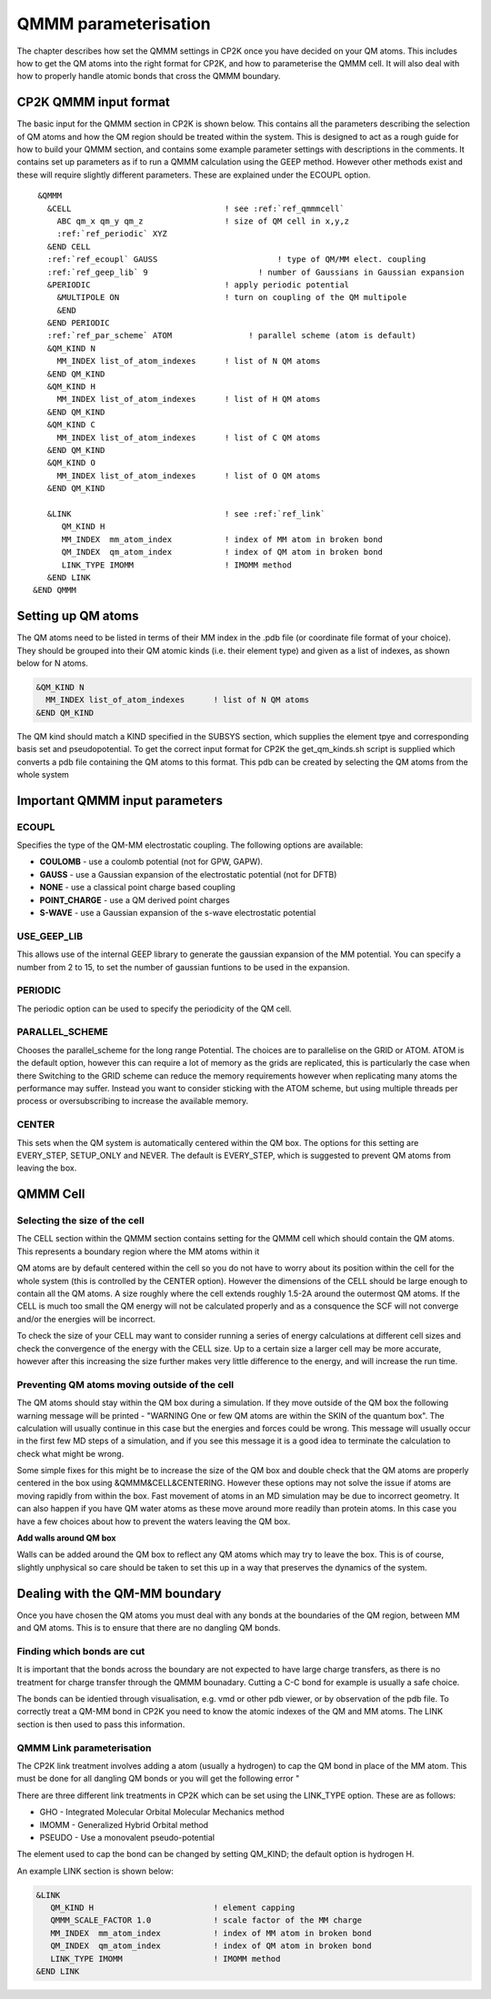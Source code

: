 =====================
QMMM parameterisation
=====================

The chapter describes how set the QMMM settings in CP2K once you have decided on your QM atoms.
This includes how to get the QM atoms into the right format for CP2K, and how to parameterise
the QMMM cell. It will also deal with how to properly handle atomic bonds that cross the QMMM
boundary.

-----------------------
CP2K QMMM input format
-----------------------

The basic input for the QMMM section in CP2K is shown below. This contains all the parameters
describing the selection of QM atoms and how the QM region should be treated within the system.
This is designed to act as a rough guide for how to build your QMMM section, and contains some example
parameter settings with descriptions in the comments. It contains set up parameters as if to run
a QMMM calculation using the GEEP method. However other methods exist and these will require
slightly different parameters. These are explained under the ECOUPL option.


.. parsed-literal:: 

  &QMMM                            
    &CELL                                ! see :ref:`ref_qmmmcell`
      ABC qm_x qm_y qm_z                 ! size of QM cell in x,y,z
      :ref:`ref_periodic` XYZ
    &END CELL
    :ref:`ref_ecoupl` GAUSS                         ! type of QM/MM elect. coupling
    :ref:`ref_geep_lib` 9                       ! number of Gaussians in Gaussian expansion
    &PERIODIC                            ! apply periodic potential
      &MULTIPOLE ON                      ! turn on coupling of the QM multipole
      &END
    &END PERIODIC
    :ref:`ref_par_scheme` ATOM                ! parallel scheme (atom is default)
    &QM_KIND N                           
      MM_INDEX list_of_atom_indexes      ! list of N QM atoms
    &END QM_KIND
    &QM_KIND H
      MM_INDEX list_of_atom_indexes      ! list of H QM atoms
    &END QM_KIND
    &QM_KIND C
      MM_INDEX list_of_atom_indexes      ! list of C QM atoms
    &END QM_KIND
    &QM_KIND O
      MM_INDEX list_of_atom_indexes      ! list of O QM atoms
    &END QM_KIND

    &LINK                                ! see :ref:`ref_link`
       QM_KIND H 
       MM_INDEX  mm_atom_index           ! index of MM atom in broken bond
       QM_INDEX  qm_atom_index           ! index of QM atom in broken bond
       LINK_TYPE IMOMM                   ! IMOMM method
    &END LINK
 &END QMMM
    
.. _ref_qmatoms:

-------------------
Setting up QM atoms
-------------------

The QM atoms need to be listed in terms of their MM index in the .pdb file 
(or coordinate file format of your choice). They should be grouped into their QM atomic
kinds (i.e. their element type) and given as a list of indexes, as shown below for N atoms.

.. code-block:: none

    &QM_KIND N                           
      MM_INDEX list_of_atom_indexes      ! list of N QM atoms
    &END QM_KIND

The QM kind should match a KIND specified in the SUBSYS section, which supplies the element
tpye and corresponding basis set and pseudopotential. To get the correct input format
for CP2K the get_qm_kinds.sh script is supplied which converts a pdb file containing the
QM atoms to this format. This pdb can be created by selecting the QM atoms from the whole system





--------------------------------
Important QMMM input parameters
--------------------------------

.. _ref_ecoupl:

ECOUPL
------

Specifies the type of the QM-MM electrostatic coupling. The following options are available:

* **COULOMB** - use a coulomb potential (not for GPW, GAPW).
* **GAUSS** - use a Gaussian expansion of the electrostatic potential (not for DFTB)
* **NONE** - use a classical point charge based coupling
* **POINT_CHARGE** - use a QM derived point charges
* **S-WAVE** - use a Gaussian expansion of the s-wave electrostatic potential

.. _ref_geep_lib:

USE_GEEP_LIB
------------

This allows use of the internal GEEP library to generate the gaussian expansion of the MM potential.
You can specify a number from 2 to 15, to set the number of gaussian funtions to be used in the expansion.

.. _ref_periodic:

PERIODIC
---------

The periodic option can be  used to specify the periodicity of the QM cell.

.. _ref_par_scheme:

PARALLEL_SCHEME
---------------

Chooses the parallel_scheme for the long range Potential. The choices are to parallelise
on the GRID or ATOM. ATOM is the default option, however this can require a lot of memory
as the grids are replicated, this is particularly the case when there 
Switching to the GRID scheme can reduce the memory requirements however when replicating
many atoms the performance may suffer. Instead you want to consider sticking with the ATOM
scheme, but using multiple threads per process or oversubscribing to increase the available 
memory.

.. _ref_center:

CENTER
------

This sets when the QM system is automatically centered within the QM box. 
The options for this setting are EVERY_STEP, SETUP_ONLY
and NEVER. The default is EVERY_STEP, which is suggested to prevent QM atoms from leaving the box.

.. _ref_qmmmcell:

--------------
QMMM Cell 
--------------

Selecting the size of the cell
------------------------------


The CELL section within the QMMM section contains setting for the QMMM cell which should contain the QM
atoms. This represents a boundary region where the MM atoms within it

QM atoms are by default centered within the cell so you do not have to worry about
its position within the cell for the whole system (this is controlled by the CENTER option).
However the dimensions of the CELL should be large enough to contain all the QM atoms.
A size roughly where the cell extends roughly 1.5-2A around the outermost QM atoms. 
If the CELL is much too small the QM energy will not be calculated properly and as a
consquence the SCF will not converge and/or the energies will be incorrect. 

To check the size of your CELL may want to consider running a series of energy calculations
at different cell sizes and check the convergence of the energy with the CELL size. Up to a certain size a larger cell
may be more accurate, however after this increasing the size further makes very little difference
to the energy, and will increase the run time.




Preventing QM atoms moving outside of the cell
------------------------------------------------

The QM atoms should stay within the QM box during a simulation. If they move outside
of the QM box the following warning message will be printed - "WARNING One or few QM atoms are within the SKIN 
of the quantum box". The calculation will usually continue in this case but the energies
and forces could be wrong.  This message will usually occur in the first few MD steps
of a simulation, and if you see this message it is a good idea to terminate the
calculation to check what might be wrong.

Some simple fixes for this might be to increase the size of the QM box and double 
check that the QM atoms are properly centered in the box using &QMMM&CELL&CENTERING.
However these options may not solve the issue if atoms are moving rapidly from within the box.
Fast movement of atoms in an MD simulation may be due to incorrect geometry. It can also happen if you 
have QM water atoms as these move around more readily
than protein atoms. In this case you have a few choices about how to prevent the
waters leaving the QM box.

.. **Constrain waters**

.. The water atoms in CP2K can be constrained in a similar way to those in classical
 MD simulation software. The 

**Add walls around QM box**

Walls can be added around the QM box to reflect any QM atoms which may try to leave the box.
This is of course, slightly unphysical so care should be taken to set this up in a way that preserves
the dynamics of the system. 






-------------------------------
Dealing with the QM-MM boundary
-------------------------------

Once you have chosen the QM atoms you must deal with any bonds at the boundaries of the QM region,
between MM and QM atoms. This is to ensure that there are no dangling QM bonds.

Finding which bonds are cut
---------------------------

It is important that the bonds across the boundary are not expected to have large charge transfers,
as there is no treatment for charge transfer through the QMMM bounadary. Cutting a C-C bond for example
is usually a safe choice.

The bonds can be identied through visualisation, e.g. vmd or other pdb viewer, or by observation
of the pdb file. To correctly treat a QM-MM bond in CP2K you need to know the atomic indexes
of the QM and MM atoms. The LINK section is then used to pass this information.


.. _ref_link:

QMMM Link parameterisation
--------------------------

The CP2K link treatment involves adding a atom (usually a hydrogen) to cap the QM bond in place of the MM atom.
This must be done for all dangling QM bonds or you will get the following error "

There are three different link treatments in CP2K which can be set using the LINK_TYPE option. These are as follows:

* GHO - Integrated Molecular Orbital Molecular Mechanics method
* IMOMM -  Generalized Hybrid Orbital method
* PSEUDO - Use a monovalent pseudo-potential

The element used to cap the bond can be changed by setting QM_KIND; the default option is hydrogen H.

An example LINK section is shown below:

.. code-block:: none

    &LINK
       QM_KIND H                         ! element capping
       QMMM_SCALE_FACTOR 1.0             ! scale factor of the MM charge
       MM_INDEX  mm_atom_index           ! index of MM atom in broken bond
       QM_INDEX  qm_atom_index           ! index of QM atom in broken bond
       LINK_TYPE IMOMM                   ! IMOMM method
    &END LINK


